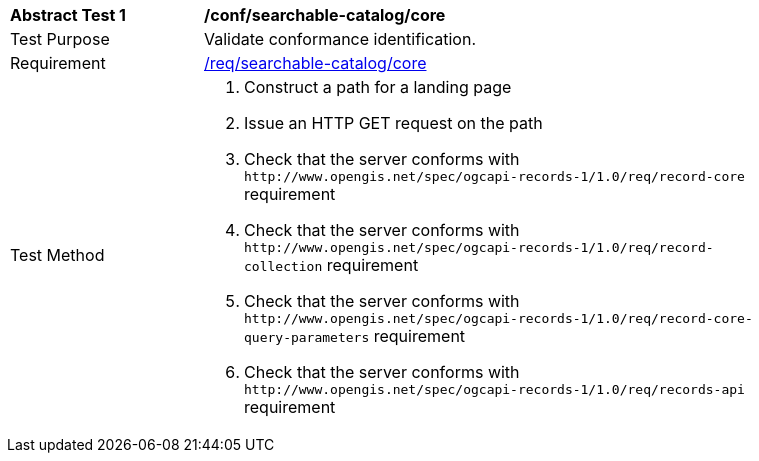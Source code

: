 [[ats_searchable-catalog_core]]
[width="90%",cols="2,6a"]
|===
^|*Abstract Test {counter:ats-id}* |*/conf/searchable-catalog/core*
^|Test Purpose |Validate conformance identification.
^|Requirement |<<req_searchable-catalog_core,/req/searchable-catalog/core>>
^|Test Method |. Construct a path for a landing page
. Issue an HTTP GET request on the path
. Check that the server conforms with `+http://www.opengis.net/spec/ogcapi-records-1/1.0/req/record-core+` requirement
. Check that the server conforms with `+http://www.opengis.net/spec/ogcapi-records-1/1.0/req/record-collection+` requirement
. Check that the server conforms with `+http://www.opengis.net/spec/ogcapi-records-1/1.0/req/record-core-query-parameters+` requirement
. Check that the server conforms with `+http://www.opengis.net/spec/ogcapi-records-1/1.0/req/records-api+` requirement
|===

